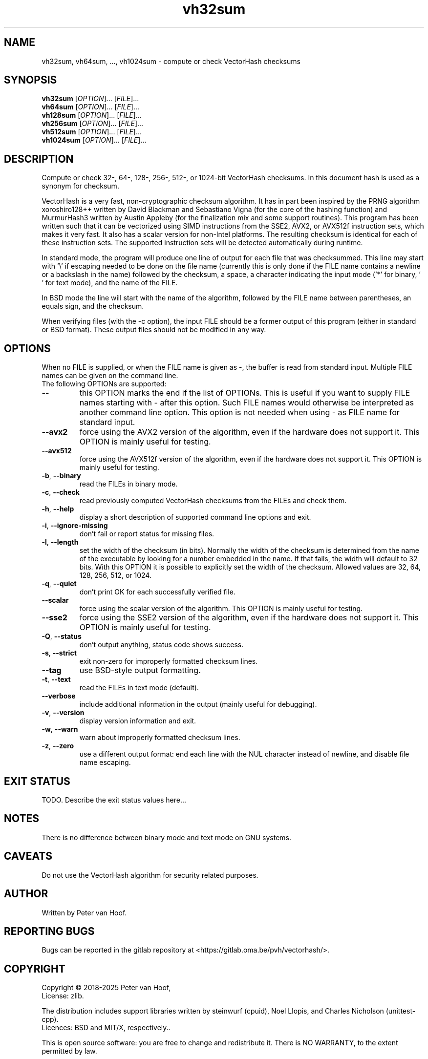 .TH vh32sum "1" "January 2025" "Peter van Hoof" "User Commands"
.SH NAME
vh32sum, vh64sum, ..., vh1024sum \- compute or check VectorHash checksums
.SH SYNOPSIS
.B vh32sum
[\fI\,OPTION\/\fR]... [\fI\,FILE\/\fR]...
.br
.B vh64sum
[\fI\,OPTION\/\fR]... [\fI\,FILE\/\fR]...
.br
.B vh128sum
[\fI\,OPTION\/\fR]... [\fI\,FILE\/\fR]...
.br
.B vh256sum
[\fI\,OPTION\/\fR]... [\fI\,FILE\/\fR]...
.br
.B vh512sum
[\fI\,OPTION\/\fR]... [\fI\,FILE\/\fR]...
.br
.B vh1024sum
[\fI\,OPTION\/\fR]... [\fI\,FILE\/\fR]...
.SH DESCRIPTION
Compute or check 32-, 64-, 128-, 256-, 512-, or 1024-bit VectorHash checksums.
In this document hash is used as a synonym for checksum.
.PP
VectorHash is a very fast, non-cryptographic checksum algorithm. It has in part
been inspired by the PRNG algorithm xoroshiro128++ written by David Blackman and
Sebastiano Vigna (for the core of the hashing function) and MurmurHash3 written
by Austin Appleby (for the finalization mix and some support routines). This
program has been written such that it can be vectorized using SIMD instructions
from the SSE2, AVX2, or AVX512f instruction sets, which makes it very fast. It
also has a scalar version for non-Intel platforms. The resulting checksum is
identical for each of these instruction sets. The supported instruction sets
will be detected automatically during runtime.

In standard mode, the program will produce one line of output for each file that
was checksummed. This line may start with '\\' if escaping needed to be done on
the file name (currently this is only done if the FILE name contains a newline
or a backslash in the name) followed by the checksum, a space, a character
indicating the input mode ('*' for binary, \&' ' for text mode), and the name of
the FILE.

In BSD mode the line will start with the name of the algorithm, followed by the
FILE name between parentheses, an equals sign, and the checksum.

When verifying files (with the \-c option), the input FILE should be a former
output of this program (either in standard or BSD format). These output files
should not be modified in any way.
.SH OPTIONS
When no FILE is supplied, or when the FILE name is given as \-, the buffer is
read from standard input. Multiple FILE names can be given on the command line.
.TP
The following OPTIONs are supported:
.TP
\fB\-\-\fR
this OPTION marks the end if the list of OPTIONs. This is useful if you want
to supply FILE names starting with \- after this option. Such FILE names would
otherwise be interpreted as another command line option. This option is not
needed when using \- as FILE name for standard input.
.TP
\fB\-\-avx2\fR
force using the AVX2 version of the algorithm, even if the hardware does not
support it. This OPTION is mainly useful for testing.
.TP
\fB\-\-avx512\fR
force using the AVX512f version of the algorithm, even if the hardware does not
support it. This OPTION is mainly useful for testing.
.TP
\fB\-b\fR, \fB\-\-binary\fR
read the FILEs in binary mode.
.TP
\fB\-c\fR, \fB\-\-check\fR
read previously computed VectorHash checksums from the FILEs and check them.
.TP
\fB\-h\fR, \fB\-\-help\fR
display a short description of supported command line options and exit.
.TP
\fB\-i\fR, \fB\-\-ignore\-missing\fR
don't fail or report status for missing files.
.TP
\fB\-l\fR, \fB\-\-length\fR
set the width of the checksum (in bits). Normally the width of the checksum
is determined from the name of the executable by looking for a number embedded
in the name. If that fails, the width will default to 32 bits. With this
OPTION it is possible to explicitly set the width of the checksum. Allowed
values are 32, 64, 128, 256, 512, or 1024.
.TP
\fB\-q\fR, \fB\-\-quiet\fR
don't print OK for each successfully verified file.
.TP
\fB\-\-scalar\fR
force using the scalar version of the algorithm. This OPTION is mainly useful
for testing.
.TP
\fB\-\-sse2\fR
force using the SSE2 version of the algorithm, even if the hardware does not
support it. This OPTION is mainly useful for testing.
.TP
\fB\-Q\fR, \fB\-\-status\fR
don't output anything, status code shows success.
.TP
\fB\-s\fR, \fB\-\-strict\fR
exit non\-zero for improperly formatted checksum lines.
.TP
\fB\-\-tag\fR
use BSD\-style output formatting.
.TP
\fB\-t\fR, \fB\-\-text\fR
read the FILEs in text mode (default).
.TP
\fB\-\-verbose\fR
include additional information in the output (mainly useful for debugging).
.TP
\fB\-v\fR, \fB\-\-version\fR
display version information and exit.
.TP
\fB\-w\fR, \fB\-\-warn\fR
warn about improperly formatted checksum lines.
.TP
\fB\-z\fR, \fB\-\-zero\fR
use a different output format: end each line with the NUL character instead
of newline, and disable file name escaping.
.SH "EXIT STATUS"
TODO. Describe the exit status values here...
.SH NOTES
There is no difference between binary mode and text mode on GNU systems.
.SH CAVEATS
Do not use the VectorHash algorithm for security related purposes.
.SH AUTHOR
Written by Peter van Hoof.
.SH "REPORTING BUGS"
Bugs can be reported in the gitlab repository at
<https://gitlab.oma.be/pvh/vectorhash/>.
.SH COPYRIGHT
Copyright \(co 2018-2025 Peter van Hoof,
.br
License: zlib.

The distribution includes support libraries written by steinwurf (cpuid),
Noel Llopis, and Charles Nicholson (unittest-cpp).
.br
Licences: BSD and MIT/X, respectively..

This is open source software: you are free to change and redistribute it.
There is NO WARRANTY, to the extent permitted by law.
.SH "SEE ALSO"
VectorHash(3)
